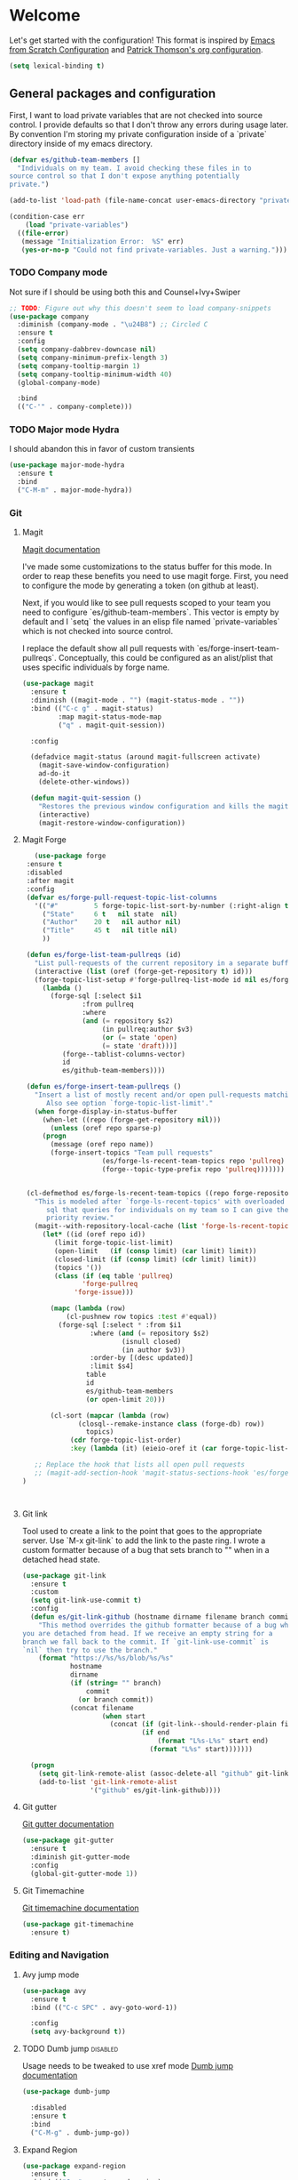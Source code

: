 * Welcome
Let's get started with the configuration! This format is inspired by
[[https://github.com/daviwil/emacs-from-scratch/blob/master/Emacs.org][Emacs from Scratch Configuration]] and [[https://github.com/patrickt/emacs][Patrick Thomson's org configuration]].

#+begin_src emacs-lisp
  (setq lexical-binding t)
#+end_src

** General packages and configuration

First, I want to load private variables that are not checked into
source control. I provide defaults so that I don't throw any errors
during usage later. By convention I'm storing my private configuration
inside of a `private` directory inside of my emacs directory.

#+begin_src emacs-lisp
  (defvar es/github-team-members []
    "Individuals on my team. I avoid checking these files in to
  source control so that I don't expose anything potentially
  private.")

  (add-to-list 'load-path (file-name-concat user-emacs-directory "private"))

  (condition-case err
      (load "private-variables")
    ((file-error)
     (message "Initialization Error:  %S" err)
     (yes-or-no-p "Could not find private-variables. Just a warning.")))

#+end_src

*** TODO Company mode

    Not sure if I should be using both this and Counsel+Ivy+Swiper
    #+begin_src emacs-lisp
      ;; TODO: Figure out why this doesn't seem to load company-snippets
      (use-package company
        :diminish (company-mode . "\u24B8") ;; Circled C
        :ensure t
        :config
        (setq company-dabbrev-downcase nil)
        (setq company-minimum-prefix-length 3)
        (setq company-tooltip-margin 1)
        (setq company-tooltip-minimum-width 40)
        (global-company-mode)

        :bind
        (("C-'" . company-complete)))

    #+end_src

*** TODO Major mode Hydra

I should abandon this in favor of custom transients

    #+begin_src emacs-lisp
      (use-package major-mode-hydra
        :ensure t
        :bind
        ("C-M-m" . major-mode-hydra))
    #+end_src

*** Git

**** Magit
     [[https://magit.vc/manual/magit.html][Magit documentation]]

     I've made some customizations to the status buffer for this
     mode. In order to reap these benefits you need to use magit
     forge. First, you need to configure the mode by generating a
     token (on github at least).

     Next, if you would like to see pull requests scoped to your team
     you need to configure `es/github-team-members`. This vector is
     empty by default and I `setq` the values in an elisp file named
     `private-variables` which is not checked into source control.

     I replace the default show all pull requests with
     `es/forge-insert-team-pullreqs`. Conceptually, this could be
     configured as an alist/plist that uses specific individuals by
     forge name.

     #+begin_src emacs-lisp
       (use-package magit
         :ensure t
         :diminish ((magit-mode . "") (magit-status-mode . ""))
         :bind (("C-c g" . magit-status)
                :map magit-status-mode-map
                ("q" . magit-quit-session))

         :config

         (defadvice magit-status (around magit-fullscreen activate)
           (magit-save-window-configuration)
           ad-do-it
           (delete-other-windows))

         (defun magit-quit-session ()
           "Restores the previous window configuration and kills the magit buffer"
           (interactive)
           (magit-restore-window-configuration))

     #+end_src


**** Magit Forge

     #+begin_src emacs-lisp
	      (use-package forge
		:ensure t
		:disabled
		:after magit
		:config
		(defvar es/forge-pull-request-topic-list-columns
		  '(("#"         5 forge-topic-list-sort-by-number (:right-align t) number nil)
		    ("State"     6 t   nil state  nil)
		    ("Author"    20 t   nil author nil)
		    ("Title"     45 t   nil title nil)
		    ))

		(defun es/forge-list-team-pullreqs (id)
		  "List pull-requests of the current repository in a separate buffer."
		  (interactive (list (oref (forge-get-repository t) id)))
		  (forge-topic-list-setup #'forge-pullreq-list-mode id nil es/forge-pull-request-topic-list-columns
		    (lambda ()
		      (forge-sql [:select $i1
					  :from pullreq
					  :where
					  (and (= repository $s2)
					       (in pullreq:author $v3)
					       (or (= state 'open)
						   (= state 'draft)))]
				 (forge--tablist-columns-vector)
				 id
				 es/github-team-members))))

		(defun es/forge-insert-team-pullreqs ()
		  "Insert a list of mostly recent and/or open pull-requests matching team members from `es/github-team-members'.
		     Also see option `forge-topic-list-limit'."
		  (when forge-display-in-status-buffer
		    (when-let ((repo (forge-get-repository nil)))
		      (unless (oref repo sparse-p)
			(progn
			  (message (oref repo name))
			  (forge-insert-topics "Team pull requests"
					       (es/forge-ls-recent-team-topics repo 'pullreq)
					       (forge--topic-type-prefix repo 'pullreq)))))))


		(cl-defmethod es/forge-ls-recent-team-topics ((repo forge-repository) table)
		  "This is modeled after `forge-ls-recent-topics' with overloaded
		     sql that queries for individuals on my team so I can give them
		     priority review."
		  (magit--with-repository-local-cache (list 'forge-ls-recent-topics table)
		    (let* ((id (oref repo id))
			   (limit forge-topic-list-limit)
			   (open-limit   (if (consp limit) (car limit) limit))
			   (closed-limit (if (consp limit) (cdr limit) limit))
			   (topics '())
			   (class (if (eq table 'pullreq)
				      'forge-pullreq
				    'forge-issue)))

		      (mapc (lambda (row)
			      (cl-pushnew row topics :test #'equal))
			    (forge-sql [:select * :from $i1
						:where (and (= repository $s2)
							    (isnull closed)
							    (in author $v3))
						:order-by [(desc updated)]
						:limit $s4]
				       table
				       id
				       es/github-team-members
				       (or open-limit 20)))

		      (cl-sort (mapcar (lambda (row)
					 (closql--remake-instance class (forge-db) row))
				       topics)
			       (cdr forge-topic-list-order)
			       :key (lambda (it) (eieio-oref it (car forge-topic-list-order))))))))

	      ;; Replace the hook that lists all open pull requests
	      ;; (magit-add-section-hook 'magit-status-sections-hook 'es/forge-insert-team-pullreqs 'forge-insert-pullreqs 'replace)
       )



     #+end_src
**** Git link

     Tool used to create a link to the point that goes to the
     appropriate server. Use `M-x git-link` to add the link to the
     paste ring. I wrote a custom formatter because of a bug that sets
     branch to "" when in a detached head state.

     #+begin_src emacs-lisp
       (use-package git-link
         :ensure t
         :custom
         (setq git-link-use-commit t)
         :config
         (defun es/git-link-github (hostname dirname filename branch commit start end)
           "This method overrides the github formatter because of a bug when
       you are detached from head. If we receive an empty string for a
       branch we fall back to the commit. If `git-link-use-commit` is
       `nil` then try to use the branch."
           (format "https://%s/%s/blob/%s/%s"
                   hostname
                   dirname
                   (if (string= "" branch)
                       commit
                     (or branch commit))
                   (concat filename
                           (when start
                             (concat (if (git-link--should-render-plain filename) "?plain=1#" "#")
                                     (if end
                                         (format "L%s-L%s" start end)
                                       (format "L%s" start)))))))

         (progn
           (setq git-link-remote-alist (assoc-delete-all "github" git-link-remote-alist))
           (add-to-list 'git-link-remote-alist
                        '("github" es/git-link-github))))
     #+end_src


**** Git gutter
     [[https://github.com/emacsorphanage/git-gutter][Git gutter documentation]]

     #+begin_src emacs-lisp
       (use-package git-gutter
         :ensure t
         :diminish git-gutter-mode
         :config
         (global-git-gutter-mode 1))

     #+end_src

**** Git Timemachine
     [[https://github.com/emacsmirror/git-timemachine][Git timemachine documentation]]

     #+begin_src emacs-lisp
       (use-package git-timemachine
         :ensure t)

     #+end_src

*** Editing and Navigation

**** Avy jump mode
     #+begin_src emacs-lisp
       (use-package avy
         :ensure t
         :bind (("C-c SPC" . avy-goto-word-1))

         :config
         (setq avy-background t))

     #+end_src
**** TODO Dumb jump                                                                                           :disabled:
     Usage needs to be tweaked to use xref mode
     [[https://github.com/jacktasia/dumb-jump#usage][Dumb jump documentation]]
     #+begin_src emacs-lisp
       (use-package dumb-jump

         :disabled
         :ensure t
         :bind
         ("C-M-g" . dumb-jump-go))

     #+end_src

**** Expand Region
     #+begin_src emacs-lisp
       (use-package expand-region
         :ensure t
         :bind (("C-=" . er/expand-region)
                ("M-=" . er/contract-region)))
     #+end_src


**** Multiple cursor mode

     [[https://github.com/magnars/multiple-cursors.el][Multiple cursor mode]]

     #+begin_src emacs-lisp
       (use-package multiple-cursors
         :ensure t
         :bind (("C-S-c C-S-c" . mc/edit-lines)
                ("C->" . mc/mark-next-like-this)
                ("C-M->" . mc/skip-to-next-like-this)
                ("C-<" . mc/mark-previous-like-this)
                ("C-M-<" . mc/skip-to-previous-like-this)
                ("C-c C-<" . mc/mark-all-like-this)))

     #+end_src

**** Smartparens

     Make navigating parens and s-exps easier with smartparents. I
keep the disabled ~paredit~ because I'm not sure why I had both of them
enabled.

     #+begin_src emacs-lisp
       (use-package paredit
         :disabled
         :ensure t)

       (use-package smartparens
         :ensure t
         :diminish smartparens-mode
         :config
         (require 'smartparens-config)
         (smartparens-global-mode t)
         (sp-use-paredit-bindings))

     #+end_src

**** Undo Tree

     #+begin_src emacs-lisp
       (use-package undo-tree
         :ensure t
         :commands (global-undo-tree-mode undo-tree-mode undo-tree-visualize)

         :bind (("C-x u" . undo-tree-visualize))
         :custom
         (undo-tree-history-directory-alist `((".*" . ,(locate-user-emacs-file ".undo-tree"))))
         (undo-tree-auto-save-history t)
         (undo-tree-visualizer-timestamps t)
         (undo-tree-visualizer-relative-timestamps t)

         :config
         (global-undo-tree-mode))

     #+end_src

*** Project Management


**** Projectile
     #+begin_src emacs-lisp
       (defun es/projectile-test-suffix (project-type)
         "This is the default ending for javascript test files"
         "-spec")

       (defun es/projectile-find-implementation-or-test-other-window ()
         "Toggle between the implementation and test in the other window"
         (interactive)
         (find-file-other-window (projectile-find-implementation-or-test (buffer-file-name))))

       (use-package projectile
         ;; https://docs.projectile.mx/en/latest/
         :ensure t
         :diminish (projectile-mode . "\u24C5") ;; Ⓟ
         :bind (:map projectile-mode-map
                     ("C-c p" . 'projectile-command-map)
                     ("s-p" . 'projectile-command-map)

                     :map projectile-command-map
                     ("s r" . rg-project))

         :config
         (projectile-mode 1)
         ;;(counsel-projectile-mode 1)

         (add-hook 'after-init-hook
                   (lambda ()
                     '(progn
                        (eval-after-load 'magit
                          '(setq projectile-switch-project-action #'magit-status)))))

         :custom
         (projectile-completion-system 'ivy)
         (projectile-switch-project-action #'magit-status)
         (projectile-project-search-path '("~/workspace"))
         (projectile-generic-command "fd . -0")
         ;; 'hybrid indexing is a little slower but respects .projectile config
         (projectile-indexing-method 'hybrid)
         ;; These should be setq'd
         (projectile-test-files-suffices
          '("_test" "_spec" "Spec" "Test" "-test" "-spec" ".spec"))
         (projectile-test-suffix-function #'es/projectile-test-suffix))

       (use-package projectile-rails
         ;; https://github.com/asok/projectile-rails
         :disabled
         :config
         (projectile-rails-global-mode)
         :bind (:map projectile-rails-mode-map
                     ("s-r" . 'hydra-projectile-rails/body)))
     #+end_src

     #+RESULTS:

**** Treemacs
     #+begin_src emacs-lisp
       (use-package treemacs
         :ensure t
         :bind
         (([f7] . treemacs)
          :map treemacs-mode-map
          ([mouse-1] . #'treemacs-single-click-expand-action)))

       (use-package treemacs-projectile
         :ensure t)

     #+end_src

**** Ripgrep

     #+begin_src emacs-lisp
       (use-package rg
         :ensure t
         :custom
         (rg-group-result t "Group the results by filename"))
     #+end_src


**** Counsel, Ivy, and Swiper

     #+begin_src emacs-lisp
       (use-package counsel
         :ensure t)

       (use-package counsel-projectile
         :ensure t)

       (use-package ivy
         :ensure t
         :config
         (ivy-mode 1)
         (setq ivy-use-virtual-buffers t)
         (setq ivy-count-format "%d/%d ")
         (setq ivy-height 16)

         :bind (("C-s" . swiper)))
     #+end_src

**** Flycheck
     #+begin_src emacs-lisp
       (use-package flycheck
         :ensure t
         :diminish (flycheck-mode . "\u24BB") ;; Circled F
         :bind (:map flycheck-mode-map
                     ([f8] . flycheck-next-error)
                     ([S-f8] . flycheck-list-errors))

         :config
         (setq flycheck-disabled-checkers '(javascript-jshint json-jsonlist typescript-tide))
         (setq flycheck-checkers '(javascript-eslint typescript-tslint))
         (flycheck-add-mode 'javascript-eslint 'js-mode)
         (add-hook 'after-init-hook #'global-flycheck-mode))
     #+end_src

*** Snippets and Templating


**** Auto yasnippet mode

     [[https://github.com/abo-abo/auto-yasnippet][Auto yasnippet mode]]

     #+BEGIN_QUOTE
This is a hybrid of keyboard macros and yasnippet. You create the
snippet on the go, usually to be used just in the one place. It's
fast, because you're not leaving the current buffer, and all you do is
enter the code you'd enter anyway, just placing ~ where you'd like
yasnippet fields and mirrors to be.
     #+END_QUOTE

     #+begin_src emacs-lisp
       (use-package auto-yasnippet
         :ensure t)

     #+end_src

**** Yasnippet
     #+begin_src emacs-lisp
       (use-package yasnippet
         :ensure t
         :diminish (yas-minor-mode . "\u24CE")
         :demand t
         :config
         (yas-global-mode)
         (define-key yas-keymap (kbd "<return>") 'yas-next-field))


     #+end_src

**** yatemplate
     [[https://github.com/mineo/yatemplate][YATemplate]] creates templates from files listed in ~.emacs.d/templates~. I'm
     not using these a ton right now because they were originally
     really useful for AngularJS development. I keep them around
     because some of the templates of non-trivial mirrors.

     #+begin_src emacs-lisp
       (use-package yatemplate
         :ensure t
         :demand t
         :init (auto-insert-mode)
         :config (yatemplate-fill-alist))
     #+end_src



** Language support
*** LSP
    #+begin_src emacs-lisp

      (use-package dap-mode
        :ensure t)

      (use-package lsp-mode
        :ensure t

        :commands lsp
        :bind (:map lsp-mode-map
                    ("M-?" . #'lsp-ui-peek-find-references)
                    ([remap xref-find-definitions] . #'lsp-ui-peek-find-definitions))
        :hook ((rust-mode . lsp)
               (rust-mode . company-mode)
               (elixir-mode . lsp)))

      (use-package lsp-ui
        :ensure t
        :commands lsp-ui-mode)

    #+end_src
*** Environment setup

#+begin_src emacs-lisp
(use-package envrc
        :ensure t)
#+end_src
*** Bazel mode                                                                                                :disabled:
    #+begin_src emacs-lisp
      (use-package bazel
        :disabled
        :ensure t
        :diminish bazel)

    #+end_src
*** Golang mode
    Make sure ~gopls~ is installed for lsp support to work correctly.
    [[https://github.com/dominikh/go-mode.el][Go mode docs]]
    #+begin_src emacs-lisp
      (use-package go-mode
        :hook ((before-save-hook . gofmt-before-save)
               (go-mode . subword-mode)
               (go-mode . electric-pair-mode))
        :ensure t
        :config
        (setq tab-width 4)
        (use-package go-eldoc))
    #+end_src
*** Elixir Mode

#+begin_src emacs-lisp
  (use-package elixir-mode
    :ensure t)

  ;; elixir-ts-mode
  ;; TODO Need to install the grammar

  ;; Need to set the lsp directory based on a project config of
  ;; `.devenv/profile/elixir-ls`

  ;; set ASDF_DIR with (setenv VARIABLE &optional VALUE SUBSTITUTE-ENV-VARS)

  ;; These packages might need to know how to look in the local
  ;; path. More important to set the right path variable.
  ;; ~inf-elixi~ found the wrong mix
  (use-package inf-elixir
    :ensure t)

  ;; Install elixir-mix
  (use-package mix
    :ensure t)

#+end_src
*** Elm Mode
    #+begin_src emacs-lisp
      (use-package elm-mode
        :commands (lsp lsp-deferred lsp-format-buffer)
        :init
        (add-hook 'elm-mode-hook #'lsp-deferred)
        (add-hook 'before-save-hook #'lsp-format-buffer))
    #+end_src
*** Clojure
    #+begin_src emacs-lisp
      (use-package clojure-mode
        :commands (lsp lsp-deferred lsp-format-buffer)
        :init
        (add-hook 'clojure-mode-hook #'lsp-deferred)
        (add-hook 'before-save-hook #'lsp-format-buffer))
    #+end_src
*** JasmineJS mode
    [[https://github.com/stoltene2/jasminejs-mode][My mode]] for easily working on Jasmine tests
    #+begin_src emacs-lisp
      (use-package jasminejs-mode
        :ensure t
        :diminish jasminejs-mode
        :config
        (add-hook 'jasminejs-mode-hook
                  (lambda ()
                    (local-set-key (kbd "C-c j") 'jasminejs-prefix-map))))


    #+end_src
*** TODO JSON Mode
    - [ ] Move hooks to their own section

    #+begin_src emacs-lisp
      (use-package json-mode
        :ensure t
        :custom
        ;; Maybe not best for here?
        (js-indent-level 2)
        :config
        (add-hook 'json-mode-hook #'hs-minor-mode))

    #+end_src

*** Haskell Mode

    #+begin_src emacs-lisp
      (use-package haskell-mode
        :ensure t
        :custom
        (haskell-indentation-left-offset 4)
        (haskell-indent-spaces 4))

    #+end_src

*** Markdown mode
    #+begin_src emacs-lisp
      (use-package markdown-mode
        :ensure t)
    #+end_src

*** Nix mode

#+begin_src emacs-lisp
  (use-package nix-mode
    :ensure t)
#+end_src
*** Ruby and Rails Configurations

    #+begin_src emacs-lisp
      (use-package ruby-mode
        :mode
        (("\\.rb$" . ruby-mode)
         ("Gemfile" . ruby-mode)
         ("Rakefile" . ruby-mode)
         ("\\.rake$" . ruby-mode)))
    #+end_src

*** Rust mode
    #+begin_src emacs-lisp
      (use-package rustic
        :ensure t)
    #+end_src

*** Typescript

    #+begin_src emacs-lisp
      (use-package typescript-mode
        :ensure t
        :mode ("\\.ts\\'" . typescript-mode)
        :init (setq typescript-indent-level 2)
        :config
        ;; (add-hook 'flycheck-mode-hook #'es/use-tslint-from-node-modules)
        (add-hook 'typescript-mode-hook #'hs-minor-mode)
        (add-hook 'typescript-mode-hook #'subword-mode))
    #+end_src

    In typescript I like having some keywords stand out a little more
    than the default mode. In the future this may be fixed in the
    mode. This is mainly a reference because I'd want this evaluated
    in the context of the buffer it is running.

    #+begin_src emacs-lisp
      (defun es/typescript-mode-extra-font-locks ()
        (font-lock-add-keywords nil
                                (list '("\\<\\(constructor\\|type\\|declare\\|var\\|interface\\|static\\|public\\|private\\|this\\|implements\\|let\\|function\\|const\\|new\\|false\\|true\\)\\>"  1 'font-lock-keyword-typescript-face prepend))))
    #+end_src

    Load the bespoke highlighting through Tide. Tide is a pretty good
    mode which makes editing Typscript decent.

    #+begin_src emacs-lisp
      (use-package tide
        :bind
        (:map tide-mode-map
              ([f2] . tide-rename-symbol))

        :custom
        (tide-completion-enable-autoimport-suggestions t)

        :config
        ;; Highlight identifier at points
        (defface font-lock-keyword-typescript-face
          '((t :foreground "SlateBlue1"))
          "My custom face for typescript keywords"
          :group 'font-lock-faces)

        (add-hook 'typescript-mode-hook
                  (lambda ()
                    (interactive)
                    (tide-setup)
                    (flycheck-mode +1)
                    (setq flycheck-check-syntax-automatically '(save mode-enabled))
                    (eldoc-mode +1)
                    ;; company is an optional dependency. You have to
                    ;; install it separately via package-install
                    (company-mode +1)
                    (tide-hl-identifier-mode +1)
                    (setq company-tooltip-align-annotations t)
                    (font-lock-add-keywords nil
                                            (list
                                             '("\\<\\(constructor\\|type\\|declare\\|var\\|interface\\|static\\|public\\|private\\|this\\|implements\\|let\\|function\\|const\\|new\\|false\\|true\\)\\>"  1 'font-lock-keyword-typescript-face prepend)))))
        (add-to-list 'auto-mode-alist '("\\.tsx\\'" . web-mode)))

    #+end_src
*** YAML Mode

    #+begin_src emacs-lisp
      (use-package yaml-mode
        :mode ("\\.yml" . yaml-mode))

    #+end_src
*** Web Development
    [[https://github.com/smihica/emmet-mode][Emmet mode]] is helpful for expanding shorthand notation into full HTML tags.
    #+begin_src emacs-lisp
      (use-package emmet-mode
        :ensure t
        :config
        (setq emmet-indentation 2)
        (add-hook 'web-mode-hook #'emmet-mode))

    #+end_src
*** Zig mode

    #+begin_src emacs-lisp
      (use-package zig-mode
        :ensure t)

    #+end_src


** Utilities
*** Restclient
    [[https://github.com/pashky/restclient.el][Restclient documentation]]
    #+begin_src emacs-lisp
      (use-package restclient
        :ensure t)

    #+end_src
*** Url encode
    Utility for encoding/decoding urls. This is useful when looking at
    a really long encoded url, ~urlenc:decode-region~.
    #+begin_src emacs-lisp
      (use-package urlenc
        :ensure t)
    #+end_src
** Bells and whistles

   I've been using Emacs for decades but that doesn't mean I only run it
   in a terminal. Sometimes bells and whistles make me feel good.

   When emacs is first installed it probably doesn't have any of the
   fancy fonts installed. Don't forget to execute
   `all-the-icons-install-fonts`.
*** Themes

    I haven't gone full in on doom but I really like the doom-one
    color scheme. It's subtly different than spacemacs-dark. There is
    a [[https://github.com/hlissner/emacs-doom-themes/tree/screenshots][collection of screenshots]] for doom themes.
    #+begin_src emacs-lisp
      (use-package doom-themes
        :ensure t
        :config (load-theme 'doom-one t))
    #+end_src
*** Rainbow Delimiters
    #+begin_src emacs-lisp
      (use-package rainbow-delimiters
        :ensure t
        :hook ((emacs-lisp-mode . rainbow-delimiters-mode)
               (clojure-mode . rainbow-delimiters-mode)))
    #+end_src
*** Mood modeline

*** All the icons
    This [[https://github.com/domtronn/all-the-icons.el][package]] adds beautiful icons to Emacs and makes it feel more modern.

    #+begin_src emacs-lisp
      (use-package all-the-icons
        :ensure t)
    #+end_src

    #+begin_src emacs-lisp

      (use-package all-the-icons-ivy
;;        :disabled
        :after ivy
        :ensure t
        :init
        (add-hook 'after-init-hook 'all-the-icons-ivy-setup)

        :config
        (setq all-the-icons-ivy-file-commands
              '(counsel-find-file
                counsel-file-jump
                counsel-recentf
                counsel-projectile-find-file
                counsel-projectile-find-dir)))
    #+end_src

*** Company Box
    Get more context with [[https://github.com/sebastiencs/company-box][Company Box]] while using Company Mode
   #+begin_src emacs-lisp
     (use-package company-box
       :ensure t
       :after company
       :hook (company-mode . company-box-mode))
    #+end_src

*** Default text scale
    When I screenshare with someone there are times when I need to
    scale up all my buffers font size at once for all buffers. This is
    an incredibly useful library.
   #+begin_src emacs-lisp
     (use-package default-text-scale
       :ensure t
       :config
       (setq default-text-scale-amount 8)
       :bind
       ;; Plus makes it better
       ("M-+" . default-text-scale-increase)
       ;; Underscore makes it smaller (- is already bound)
       ("M-_" . default-text-scale-decrease))
   #+end_src

*** Fix me and todo mode

    Change the visual appearance of a TODO/FIXME item inside of comments.

    #+begin_src emacs-lisp
    (use-package fic-mode
      :ensure t

      :hook ((js2-mode-hook . fic-mode)
             (html-mode . fic-mode)
             (ruby-mode . fic-mode)
             (js-mode . fic-mode)
             (typescript-mode . fic-mode)))
    #+end_src
** Custom configurations
*** Editor Chrome
    #+begin_src emacs-lisp
      (menu-bar-mode -1)
      (tool-bar-mode -1)
      (scroll-bar-mode -1)

      (setq inhibit-startup-message t)

    #+end_src
*** Font decxlaration

You can list out all the fonts available in the system using
~(dolist (font (x-list-fonts "*")) (insert (format "%s\n" font)))~

It is noisy but helps.

Install the FiraCode Nerd Font from [[https://www.nerdfonts.com/font-downloads][NerdFonts]].
    #+begin_src emacs-lisp
      (if (fboundp 'set-frame-font)
          (if (eq system-type 'darwin)
              (set-frame-font "Monaco-16")
            (set-frame-font "FiraCode Nerd Font")))

    #+end_src
*** OSX customizations

    #+begin_src emacs-lisp
      (if (eq system-type 'darwin)
          (progn
            (require 'ls-lisp)
            (setq ls-lisp-use-insert-directory-program nil)

            (setq mac-command-modifier 'meta)
            (setq mac-option-modifier 'super)

            (setq mouse-wheel-scroll-amount '(1 ((shift) . 1))) ;; one line at a time
            (setq mouse-wheel-progressive-speed nil)            ;; don't accelerate scrolling
            (setq mouse-wheel-follow-mouse 't)                  ;; scroll window under mouse
            (setq scroll-step 1)                                ;; keyboard scroll one line at a time

            (global-set-key (kbd "M-`") 'other-frame)
            ;; The popup message box destroys the system
            (defadvice yes-or-no-p (around prevent-dialog activate)
              "Prevent yes-or-no-p from activating a dialog"
              (let ((use-dialog-box nil))
                ad-do-it))
            (defadvice y-or-n-p (around prevent-dialog-yorn activate)
              "Prevent y-or-n-p from activating a dialog"
              (let ((use-dialog-box nil))
                ad-do-it))
            (defadvice message-box (around prevent-dialog activate)
              "Prevent message-box from activating a dialog"
              (apply #'message (ad-get-args 0)))
            ))

    #+end_src
*** Custom Functions
    #+begin_src emacs-lisp
      (defadvice async-shell-command (before buffer-named-with-command
                                             (command &optional output-buffer error-buffer))
        (when (null output-buffer)
          (setq output-buffer (switch-to-buffer (concat "*Async: " command "*")))))
      (ad-activate 'async-shell-command)

      (defadvice shell-command (before buffer-named-with-command
                                       (command &optional output-buffer error-buffer))
        (when (null output-buffer)
          (setq output-buffer (switch-to-buffer (concat "*Shell: " command "*")))))
      (ad-activate 'shell-command)


      (defun es/toggle-window-split ()
        (interactive)
        (if (= (count-windows) 2)
            (let* ((this-win-buffer (window-buffer))
                   (next-win-buffer (window-buffer (next-window)))
                   (this-win-edges (window-edges (selected-window)))
                   (next-win-edges (window-edges (next-window)))
                   (this-win-2nd (not (and (<= (car this-win-edges)
                                               (car next-win-edges))
                                           (<= (cadr this-win-edges)
                                               (cadr next-win-edges)))))
                   (splitter
                    (if (= (car this-win-edges)
                           (car (window-edges (next-window))))
                        'split-window-horizontally
                      'split-window-vertically)))
              (delete-other-windows)
              (let ((first-win (selected-window)))
                (funcall splitter)
                (if this-win-2nd (other-window 1))
                (set-window-buffer (selected-window) this-win-buffer)
                (set-window-buffer (next-window) next-win-buffer)
                (select-window first-win)
                (if this-win-2nd (other-window 1))))))

      (defun es/rotate-windows ()
        "Rotate your windows"
        (interactive)
        (let* ((i 0)
               (numWindows 0))
          (cond ((not (> (count-windows) 1))
                 (message "You can't rotate a single window!"))
                (t
                 (setq i 1)
                 (setq numWindows (count-windows))
                 (while  (< i numWindows)
                   (let* (
                          (w1 (elt (window-list) i))
                          (w2 (elt (window-list) (+ (% i numWindows) 1)))

                          (b1 (window-buffer w1))
                          (b2 (window-buffer w2))

                          (s1 (window-start w1))
                          (s2 (window-start w2))
                          )
                     (set-window-buffer w1  b2)
                     (set-window-buffer w2 b1)
                     (set-window-start w1 s2)
                     (set-window-start w2 s1)
                     (setq i (1+ i))))))))

      (defun es/open-line-below ()
        (interactive)
        (end-of-line)
        (newline-and-indent)
        (indent-for-tab-command))

      (defun es/open-line-above ()
        (interactive)
        (beginning-of-line)
        (newline-and-indent)
        (forward-line -1)
        (indent-for-tab-command))


      ;; Re-indent pastes
      ;; This came from the emacs wiki
      ;; http://emacswiki.org/emacs/AutoIndentation
      (dolist (command '(yank yank-pop))
        (eval `(defadvice ,command (after indent-region activate)
                 (and (not current-prefix-arg)
                      (member major-mode '(emacs-lisp-mode js2-mode web-mode typescript-mode))
                      (let ((mark-even-if-inactive transient-mark-mode))
                        (indent-region (region-beginning) (region-end) nil))))))

      ;; Remove indent when kill line at end of line
      (defadvice kill-line (before check-position activate)
        (if (member major-mode
                    '(emacs-lisp-mode js2-mode web-mode))
            (if (and (eolp) (not (bolp)))
                (progn (forward-char 1)
                       (just-one-space 0)
                       (backward-char 1)))))

      ;; This should be removable now
      (defun es/grab-constructor-name ()
        "Grab the name of the constructor being used in js class.

      This above the current snippet expansion to find the name of the constructor used before the first use of .prototype."
        (save-excursion
          (save-match-data
            (save-restriction
              (progn
                (widen)
                (goto-char (point-min))
                (if (re-search-forward "\\b\\(.*?\\)\\.prototype\\." nil t)
                    (match-string-no-properties 1)
                  "Class"))))))


      (defun es/find-class-from-module-string (str)
        "Given a dot separated module string this yields the last
        component"
        (car (last (s-split "\\." str))))

      ;;;
      (defun es/find-template-other-window ()
        "See if there is a directive template and jump there"
        (interactive)

        (let* ((directive-template-path (es/guess-template-file)))
          (if (and directive-template-path (file-readable-p directive-template-path))
              (find-file-other-window directive-template-path)
            (message (format "Could not find template file %s" directive-template-path)))))

      (defun es/guess-template-file ()
        "Guesses the template file for an angular directive"
        (save-excursion
          (save-match-data
            (beginning-of-buffer)
            (let* ((app-root-dir (if (boundp 'es/angular-project-root)
                                     es/angular-project-root
                                   ""))

                   (found-template-p (re-search-forward "^\s*templateUrl\s*:\s*'\\(.*?\.html\\)'\s*,?\s*$" nil t)))
              (if found-template-p
                  (let* ((matched-text (match-string 1))
                         (is-relative-path (not (s-prefix-p "/" matched-text))))
                    (if is-relative-path
                        matched-text
                      (concat app-root-dir (match-string 1)))))))))


      (defmacro es/search-and-collapse (search-cmd str-or-regex)
        "Search using the provided function and string

      search-cmd is typically 're-search-forward or
      'search-forward. str-or-regexp is self explanatory"
        `(save-excursion
           (save-match-data
             (beginning-of-buffer)
             (while (,search-cmd ,str-or-regex nil t)
               (end-of-line)
               (js2-mode-hide-element)))))

      (defun es/collapse-all-functions ()
        "Collapse all named functions and prototype functions"
        (interactive)
        ;; Angular specific patterns
        (es/search-and-collapse re-search-forward "^\s*vm\..*function")

        ;; Jasmine related functions
        (es/search-and-collapse search-forward "it(")
        (es/search-and-collapse re-search-forward "beforeEach.*function")

        ;; Straight JS functions
        (es/search-and-collapse re-search-forward "^\s*function\s")
        (es/search-and-collapse re-search-forward "^\s*this\..*function")
        (es/search-and-collapse search-forward ".prototype."))


      ;;; Merge ediff region A and B into C
      (defun es/ediff-copy-both-to-C ()
        (interactive)
        (ediff-copy-diff ediff-current-difference nil 'C nil
                         (concat
                          (ediff-get-region-contents ediff-current-difference 'A ediff-control-buffer)
                          (ediff-get-region-contents ediff-current-difference 'B ediff-control-buffer))))

      (defun es/add-d-to-ediff-mode-map () (define-key ediff-mode-map "d" 'es/ediff-copy-both-to-C))
      (add-hook 'ediff-keymap-setup-hook 'es/add-d-to-ediff-mode-map)


      ;;; collapse multiple blank lines down to one
      (defun es/remove-multiple-emtpy-lines ()
        "Removes multiple empty lines from a file"
        (interactive)
        (let* ((blank-line-re "^\n\\{2,\\}")
               (replacement "\n"))
          (save-excursion (progn
                            (goto-char (point-min))
                            (while (re-search-forward blank-line-re nil t)
                              (replace-match replacement nil nil))))))


      (defun es/file-exists-at-point ()
        "Find if the path under the cursor exists.

      This reports to the message buffer if we can find the file or
      not."
        (interactive)
        (if (file-exists-p (ffap-string-at-point))
            (message "File exists")
          (message "Cannot find file")))


      (defvar es/git-server
        "http://remote.repo.com/path#"
        "Used for replacing contents in NPM for testing")

      (defun es/replace-branch-name-selection-with-git-branch ()
        "This will generate the NPM location from the branch provided from es/git-server
        string at point. To use, highlight region and it will be prefixed by a git path"
        (interactive)
        (if (use-region-p)

            (let*
                ((selected-region (delete-and-extract-region (region-beginning) (region-end))))
              (insert (concat es/git-server selected-region)))

          (message "You must have an active region to replace")))


      (defun es/use-tslint-from-node-modules ()
        "Load tslint from local node_modules if available.
      Given to me by Surya."
        (let* ((root (locate-dominating-file
                      (or (buffer-file-name) default-directory)
                      "node_modules"))
               (tslint (and root
                            (expand-file-name "node_modules/.bin/tslint" root))))

          (when (and tslint (file-executable-p tslint))
            (setq-local flycheck-typescript-tslint-executable tslint))))



      (defun es/typescript-helm-projectile-insert-file-at-point ()
        "Insert a file at point from your git tree"
        (interactive)
        (let* ((project-root (projectile-project-root))
               (project-files (projectile-current-project-files))
               (files (projectile-select-files project-files)))
          (if (= (length files) 1)
              (insert (expand-file-name (car files) (projectile-project-root)))
            (helm :sources (helm-build-sync-source "Projectile files"
                                                   :candidates (if (> (length files) 1)
                                                                   (helm-projectile--files-display-real files project-root)
                                                                 (helm-projectile--files-display-real project-files project-root))
                                                   :fuzzy-match helm-projectile-fuzzy-match
                                                   :action-transformer 'helm-find-files-action-transformer
                                                   :keymap helm-projectile-find-file-map
                                                   :help-message helm-ff-help-message
                                                   :mode-line helm-read-file-name-mode-line-string
                                                   :action (lambda (filename)
                                                             (let* ((relative-file (file-relative-name filename default-directory))
                                                                    (trimmed-file (s-replace-all '((".d.ts" . "") (".ts" . "") (".css" . "") (".js" . "")) relative-file)))
                                                               (insert trimmed-file)))
                                                   :persistent-action #'helm-projectile-file-persistent-action
                                                   :persistent-help "Preview file")
                  :buffer "*helm projectile*"
                  :truncate-lines helm-projectile-truncate-lines
                  :prompt (projectile-prepend-project-name "Find file: ")))))


      (defun es/neotree-dir-up ()
        "Go up a directory in neotree"
        (interactive)
        (neotree-dir ".."))


      (defun es/comment-and-copy-line ()
        "Copies the current line, comments it and duplicates below.

      This was taken from the following gist:

      https://gist.github.com/rejeep/2922929
      "
        (interactive)
        (let* ((beg (line-beginning-position))
               (end (line-end-position))
               (line (buffer-substring-no-properties beg end))
               (column (current-column)))
          (comment-region beg end)
          (goto-char (line-end-position))
          (newline)
          (insert line)
          (move-to-column column)))


      (defun es/copy-buffer-file-name-to-clipboard ()
        "Copies the buffer file name to the clipboard"
        (let ((buf-name (buffer-file-name)))
          (if buf-name
              (with-temp-buffer
                (insert buf-name)
                (copy-region-as-kill (point-min) (point-max))
                (message "Copied %s to clipboard" buf-name))
            (message "Your buffer is not backed by a file"))))



      (defun es/convert-vscode-snippet-to-yasnippet (file)
        "Given a vscode snippet we convert it to yasnippet"
        (interactive)
        (json-read-file file))

    #+end_src
*** Custom keyboard shortcuts
    #+begin_src emacs-lisp
      ;; Quickly jump to a line
      (global-set-key [(meta g)] 'goto-line)

      (global-set-key [S-f8] 'compile)
      (global-set-key [f8] 'recompile)

      ;; Quick switch to the last buffer
      (global-set-key [backtab] (lambda ()
                                  (interactive)
                                  (switch-to-buffer (other-buffer))))

      (global-set-key [(meta !)] 'async-shell-command)
      (global-set-key [(control meta !)] 'shell-command)

      (global-set-key (kbd "C-c r") 'rgrep)
      (global-set-key (kbd "C-c d") 'es/find-template-other-window)
      (global-set-key (kbd "C-c c") 'es/collapse-all-functions)

      (global-set-key (kbd "<C-return>") 'es/open-line-below)
      (global-set-key (kbd "<C-S-return>") 'es/open-line-above)

      (global-set-key [f9] 'es/toggle-window-split)
      (global-set-key [f10] 'es/rotate-windows)

      (global-set-key (kbd "<s-mouse-1>") 'hs-toggle-hiding)


      (global-set-key [f5] 'helm-do-ag)
      (global-set-key [S-f5] 'helm-swoop)

      (global-set-key [f1] 'delete-other-windows)
      (global-set-key [S-f1] 'delete-window)

      (global-set-key (kbd "C-c C-d") #'es/comment-and-copy-line)

      ;; Org-mode
      (global-set-key (kbd "C-c l") #'org-store-link)

    #+end_src
*** Custom settings
    #+begin_src emacs-lisp
      ;; This file is for overriding or configuring emacs settings

      ;; Save place mode
      (if (/= 24 emacs-major-version)
          (save-place-mode 1)
        (progn
          (require 'saveplace)
          (setq-default save-place t)))

      (ansi-color-for-comint-mode-on)

      (defvar browse-url-generic-program)
      (defvar browse-url-browser-function)

      ;; Get to the browser
      (require 'cl-lib)
      (cl-loop for executable in '("google-chrome" "chromium-browser" "firefox")
               do (progn
                    (let ((browser-path (executable-find executable)))
                      (when browser-path
                        (setq browse-url-generic-program browser-path
                              browse-url-browser-function 'browse-url-generic)
                        (cl-return browser-path)))))

      ;; BAD tabs, bad.
      (setq-default indent-tabs-mode nil)

      ;; Kill that trailing whitespace
      (add-hook 'before-save-hook 'delete-trailing-whitespace)

      (setq default-line-spacing 4)

      (show-paren-mode t)

      (custom-set-variables
       '(show-paren-style 'parenthesis))

      ;; (require 'ansi-color)
      ;; (defun colorize-compilation-buffer ()
      ;;   (toggle-read-only)
      ;;   (ansi-color-apply-on-region (point-min) (point-max))
      ;;   (toggle-read-only))
      ;; (add-hook 'compilation-filter-hook 'colorize-compilation-buffer)


        ;;; Dired customizations
      (defun dired-back-to-top ()
        (interactive)
        (beginning-of-buffer)
        (dired-next-line 4))

      (define-key dired-mode-map
                  (vector 'remap 'beginning-of-buffer) 'dired-back-to-top)

      (defun dired-jump-to-bottom ()
        (interactive)
        (end-of-buffer)
        (dired-next-line -1))

      (define-key dired-mode-map
                  (vector 'remap 'end-of-buffer) 'dired-jump-to-bottom)

        ;;; Backup
      (custom-set-variables
       ;; don't clobber symlinks
       '(backup-by-copying t)
       ;; Don't litter
       '(backup-directory-alist '(("." . "~/.saves")))
       '(delete-old-versions t)
       '(kept-new-versions 6)
       '(kept-old-versions 2)
       '(version-control t)
       '(create-lockfiles nil))

      ;; IBuffer
      (setq ibuffer-formats
            (quote
             ((mark modified read-only " "
                    (name 60 60 :left :elide)
                    " "
                    (mode 14 14 :left :elide)
                    " " filename-and-process)
              (mark " "
                    (name 12 -1)
                    " " filename))))

    #+end_src
*** Custom Set Variables

    I'm not sure that I need these anymore.

    #+begin_src emacs-lisp
      (custom-set-variables
       '(safe-local-variable-values
         (quote
          ((projectile-test-suffix-function lambda
                                            (project-type)
                                            "" "Spec")
           (eval progn
                 (require
                  (quote projectile))
                 (puthash
                  (projectile-project-root)
                  (concat haskell-process-path-stack " build")
                  projectile-compilation-cmd-map)
                 (puthash
                  (projectile-project-root)
                  (concat haskell-process-path-stack " test")
                  projectile-test-cmd-map)))))

       '(compilation-ask-about-save nil)
       '(compilation-scroll-output (quote first-error))
       '(org-agenda-files
         (quote
          ("~/Documents/deft")))
       '(org-clock-clocktable-default-properties (quote (:maxlevel 3 :scope file)))
       '(org-clock-idle-time 15)
       '(org-clock-into-drawer "LOGBOOK")
       '(org-clock-out-remove-zero-time-clocks t)
       '(org-clocktable-defaults
         (quote
          (:maxlevel 3 :lang "en" :scope file :block nil :tstart nil :tend nil :step nil :stepskip0 nil :fileskip0 nil :tags nil :emphasize nil :link nil :narrow 40! :indent t :formula nil :timestamp nil :level nil :tcolumns nil :formatter nil)))
       '(org-enforce-todo-checkbox-dependencies t)
       '(org-enforce-todo-dependencies t)
       '(org-fontify-emphasized-text t)
       '(org-fontify-whole-heading-line t)
       '(org-src-fontify-natively t)
       '(org-habit-following-days 5)
       '(org-habit-show-habits-only-for-today t)
       '(org-habit-today-glyph 124)
       '(org-hide-emphasis-markers t)
       '(org-hide-leading-stars t)
       '(org-log-done (quote time))
       '(org-modules
         ())
       '(org-tags-column -120)
       '(org-todo-keyword-faces (quote (("TODO" . "#b58900") ("NEXT" . "#2aa198")))))


      (custom-set-variables
       '(ediff-window-setup-function (quote ediff-setup-windows-plain)))

      (custom-set-variables
       '(tab-width 4 nil nil "Set from custom settings"))

    #+end_src
*** Aliases
    #+begin_src emacs-lisp
      ;; I hate typing the whole word
      (defalias 'yes-or-no-p 'y-or-n-p)

      ;; More buffer functionality. These days I use helm a lot more.
      (defalias 'list-buffers 'ibuffer)

    #+end_src
